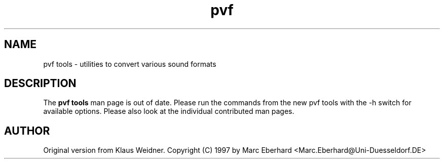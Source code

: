 .TH pvf 1 "14 February 1997"
.IX pvf
.SH NAME
pvf tools \- utilities to convert various sound formats
.sp 0
.SH DESCRIPTION
The \fBpvf tools\fP man page is out of date. Please run the commands from
the new pvf tools with the -h switch for available options. Please
also look at the individual contributed man pages.
.SH AUTHOR
Original version from Klaus Weidner.
Copyright (C) 1997 by Marc Eberhard <Marc.Eberhard@Uni-Duesseldorf.DE>
